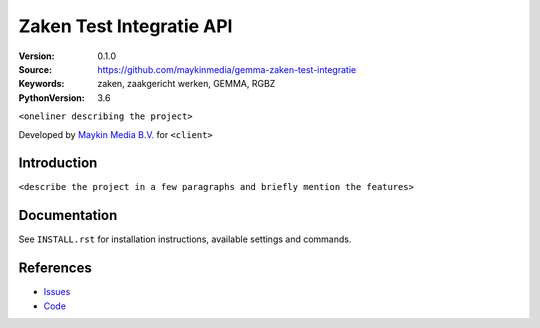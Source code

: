 ========================================
Zaken Test Integratie API
========================================

:Version: 0.1.0
:Source: https://github.com/maykinmedia/gemma-zaken-test-integratie
:Keywords: zaken, zaakgericht werken, GEMMA, RGBZ
:PythonVersion: 3.6

|build-status| |requirements|

``<oneliner describing the project>``

Developed by `Maykin Media B.V.`_ for ``<client>``


Introduction
============

``<describe the project in a few paragraphs and briefly mention the features>``


Documentation
=============

See ``INSTALL.rst`` for installation instructions, available settings and
commands.


References
==========

* `Issues <https://github.com/maykinmedia/gemma-zaken-test-integratie/issues>`_
* `Code <https://github.com/maykinmedia/gemma-zaken-test-integratie/>`_


.. |build-status| image:: http://jenkins.maykin.nl/buildStatus/icon?job=drc
    :alt: Build status
    :target: http://jenkins.maykin.nl/job/drc

.. |requirements| image:: https://requires.io/bitbucket/maykinmedia/zaken-test/requirements.svg?branch=master
     :target: https://requires.io/bitbucket/maykinmedia/zaken-test/requirements/?branch=master
     :alt: Requirements status


.. _Maykin Media B.V.: https://www.maykinmedia.nl
